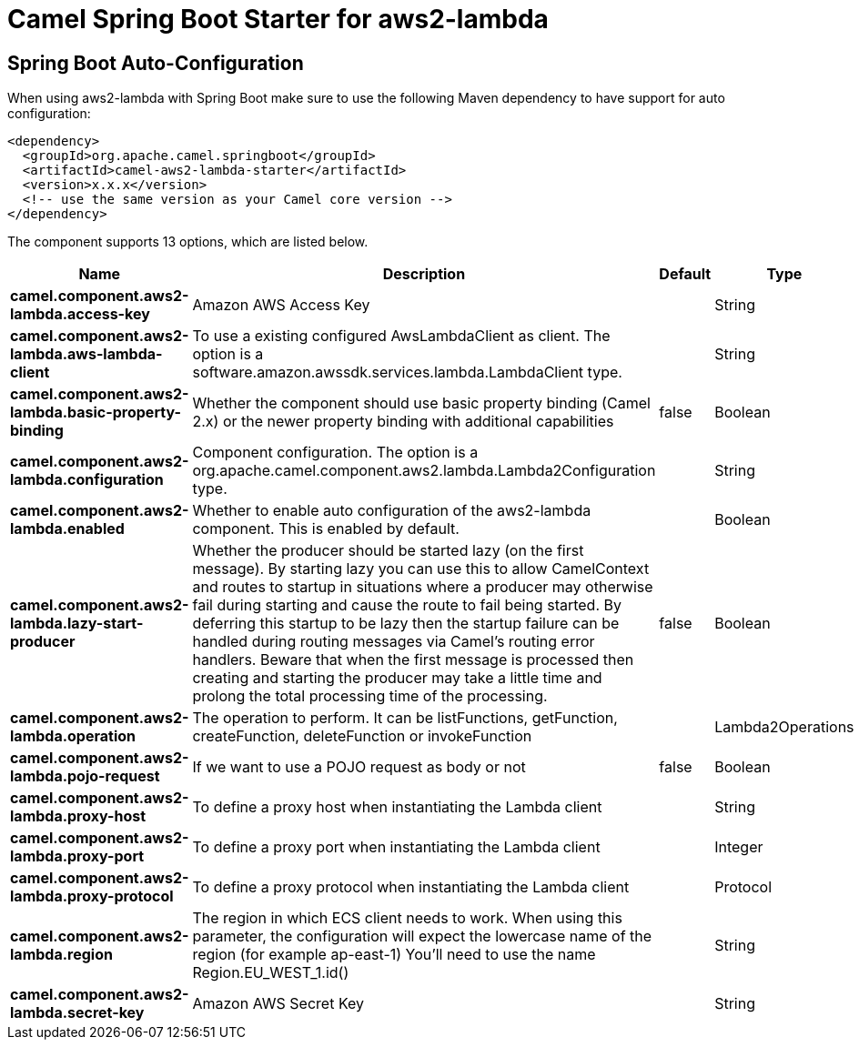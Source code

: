 // spring-boot-auto-configure options: START
:page-partial:
:doctitle: Camel Spring Boot Starter for aws2-lambda

== Spring Boot Auto-Configuration

When using aws2-lambda with Spring Boot make sure to use the following Maven dependency to have support for auto configuration:

[source,xml]
----
<dependency>
  <groupId>org.apache.camel.springboot</groupId>
  <artifactId>camel-aws2-lambda-starter</artifactId>
  <version>x.x.x</version>
  <!-- use the same version as your Camel core version -->
</dependency>
----


The component supports 13 options, which are listed below.



[width="100%",cols="2,5,^1,2",options="header"]
|===
| Name | Description | Default | Type
| *camel.component.aws2-lambda.access-key* | Amazon AWS Access Key |  | String
| *camel.component.aws2-lambda.aws-lambda-client* | To use a existing configured AwsLambdaClient as client. The option is a software.amazon.awssdk.services.lambda.LambdaClient type. |  | String
| *camel.component.aws2-lambda.basic-property-binding* | Whether the component should use basic property binding (Camel 2.x) or the newer property binding with additional capabilities | false | Boolean
| *camel.component.aws2-lambda.configuration* | Component configuration. The option is a org.apache.camel.component.aws2.lambda.Lambda2Configuration type. |  | String
| *camel.component.aws2-lambda.enabled* | Whether to enable auto configuration of the aws2-lambda component. This is enabled by default. |  | Boolean
| *camel.component.aws2-lambda.lazy-start-producer* | Whether the producer should be started lazy (on the first message). By starting lazy you can use this to allow CamelContext and routes to startup in situations where a producer may otherwise fail during starting and cause the route to fail being started. By deferring this startup to be lazy then the startup failure can be handled during routing messages via Camel's routing error handlers. Beware that when the first message is processed then creating and starting the producer may take a little time and prolong the total processing time of the processing. | false | Boolean
| *camel.component.aws2-lambda.operation* | The operation to perform. It can be listFunctions, getFunction, createFunction, deleteFunction or invokeFunction |  | Lambda2Operations
| *camel.component.aws2-lambda.pojo-request* | If we want to use a POJO request as body or not | false | Boolean
| *camel.component.aws2-lambda.proxy-host* | To define a proxy host when instantiating the Lambda client |  | String
| *camel.component.aws2-lambda.proxy-port* | To define a proxy port when instantiating the Lambda client |  | Integer
| *camel.component.aws2-lambda.proxy-protocol* | To define a proxy protocol when instantiating the Lambda client |  | Protocol
| *camel.component.aws2-lambda.region* | The region in which ECS client needs to work. When using this parameter, the configuration will expect the lowercase name of the region (for example ap-east-1) You'll need to use the name Region.EU_WEST_1.id() |  | String
| *camel.component.aws2-lambda.secret-key* | Amazon AWS Secret Key |  | String
|===
// spring-boot-auto-configure options: END
